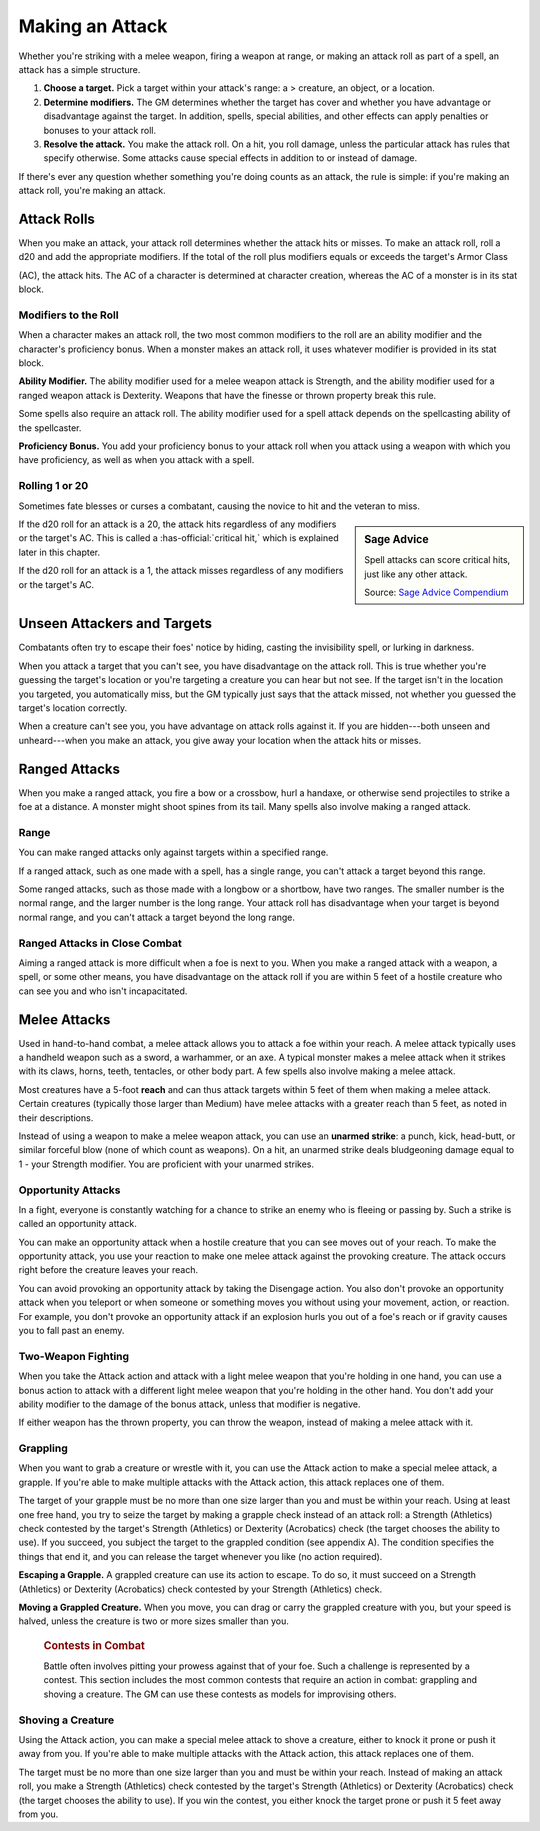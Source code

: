 
.. _srd:making-an-attack:

Making an Attack
----------------

Whether you're striking with a melee weapon, firing a weapon at range,
or making an attack roll as part of a spell, an attack has a simple
structure.

1.  **Choose a target.** Pick a target within your attack's range: a >
    creature, an object, or a location.

2.  **Determine modifiers.** The GM determines
    whether the target has cover and whether you have advantage or
    disadvantage against the target. In addition, spells, special
    abilities, and other effects can apply penalties or bonuses to your
    attack roll.

3.  **Resolve the attack.** You make the attack roll. On a
    hit, you roll damage, unless the particular attack has rules that
    specify otherwise. Some attacks cause special effects in addition to
    or instead of damage.

If there's ever any question whether something you're doing counts as an
attack, the rule is simple: if you're making an attack roll, you're
making an attack.

Attack Rolls
~~~~~~~~~~~~

When you make an attack, your attack roll determines whether the attack
hits or misses. To make an attack roll, roll a d20 and add the
appropriate modifiers. If the total of the roll plus modifiers equals or
exceeds the target's Armor Class

(AC), the attack hits. The AC of a character is determined at character
creation, whereas the AC of a monster is in its stat block.

Modifiers to the Roll
^^^^^^^^^^^^^^^^^^^^^

When a character makes an attack roll, the two most common modifiers to
the roll are an ability modifier and the character's proficiency bonus.
When a monster makes an attack roll, it uses whatever modifier is
provided in its stat block.

**Ability Modifier.** The ability modifier used for a melee weapon
attack is Strength, and the ability modifier used for a ranged weapon
attack is Dexterity. Weapons that have the finesse or thrown property
break this rule.

Some spells also require an attack roll. The ability modifier used for a
spell attack depends on the spellcasting ability of the spellcaster.

**Proficiency Bonus.** You add your proficiency bonus to your attack
roll when you attack using a weapon with which you have proficiency, as
well as when you attack with a spell.

Rolling 1 or 20
^^^^^^^^^^^^^^^

Sometimes fate blesses or curses a combatant, causing the novice to hit
and the veteran to miss.

.. sidebar:: Sage Advice
    :class: official

    Spell attacks can score critical hits, just like any other attack.
    
    .. rst-class:: source

    Source: `Sage Advice Compendium <http://media.wizards.com/2015/downloads/dnd/SA_Compendium_1.01.pdf>`_

If the d20 roll for an attack is a 20, the attack hits regardless of any
modifiers or the target's AC. This is called a :has-official:`critical hit,` which is
explained later in this chapter.

If the d20 roll for an attack is a 1, the attack misses regardless of
any modifiers or the target's AC.

Unseen Attackers and Targets
~~~~~~~~~~~~~~~~~~~~~~~~~~~~

Combatants often try to escape their foes' notice by hiding, casting the
invisibility spell, or lurking in darkness.

When you attack a target that you can't see, you have disadvantage on
the attack roll. This is true whether you're guessing the target's
location or you're targeting a creature you can hear but not see. If the
target isn't in the location you targeted, you automatically miss, but
the GM typically just says that the attack missed, not whether you
guessed the target's location correctly.

When a creature can't see you, you have advantage on attack rolls
against it. If you are hidden---both unseen and unheard---when you make an
attack, you give away your location when the attack hits or misses.

Ranged Attacks
~~~~~~~~~~~~~~

When you make a ranged attack, you fire a bow or a crossbow, hurl a
handaxe, or otherwise send projectiles to strike a foe at a distance. A
monster might shoot spines from its tail. Many spells also involve
making a ranged attack.

Range
^^^^^

You can make ranged attacks only against targets within a specified
range.

If a ranged attack, such as one made with a spell, has a single range,
you can't attack a target beyond this range.

Some ranged attacks, such as those made with a longbow or a shortbow,
have two ranges. The smaller number is the normal range, and the larger
number is the long range. Your attack roll has disadvantage when your
target is beyond normal range, and you can't attack a target beyond the
long range.

Ranged Attacks in Close Combat
^^^^^^^^^^^^^^^^^^^^^^^^^^^^^^

Aiming a ranged attack is more difficult when a foe is next to you. When
you make a ranged attack with a weapon, a spell, or some other means,
you have disadvantage on the attack roll if you are within 5 feet of a
hostile creature who can see you and who isn't incapacitated.

Melee Attacks
~~~~~~~~~~~~~

Used in hand-to-hand combat, a melee attack allows you to attack a foe
within your reach. A melee attack typically uses a handheld weapon such
as a sword, a warhammer, or an axe. A typical monster makes a melee
attack when it strikes with its claws, horns, teeth, tentacles, or other
body part. A few spells also involve making a melee attack.

Most creatures have a 5-foot **reach** and can thus
attack targets within 5 feet of them when making a melee attack. Certain
creatures (typically those larger than Medium) have melee attacks with a
greater reach than 5 feet, as noted in their descriptions.

Instead of using a weapon to make a melee weapon attack, you can use an
**unarmed strike**: a punch, kick, head-butt, or similar forceful blow
(none of which count as weapons). On a hit, an unarmed strike deals
bludgeoning damage equal to 1 -  your Strength modifier. You are proficient with your unarmed strikes.

Opportunity Attacks
^^^^^^^^^^^^^^^^^^^

In a fight, everyone is constantly watching for a chance to strike an
enemy who is fleeing or passing by. Such a strike is called an
opportunity attack.

You can make an opportunity attack when a hostile creature that you can
see moves out of your reach. To make the opportunity attack, you use
your reaction to make one melee attack against the provoking creature.
The attack occurs right before the creature leaves your reach.

You can avoid provoking an opportunity attack by taking the Disengage
action. You also don't provoke an opportunity attack when you teleport
or when someone or something moves you without using your movement,
action, or reaction. For example, you don't provoke an opportunity
attack if an explosion hurls you out of a foe's reach or if gravity
causes you to fall past an enemy.

Two-Weapon Fighting
^^^^^^^^^^^^^^^^^^^

When you take the Attack action and attack with a light melee weapon
that you're holding in one hand, you can use a bonus action to attack
with a different light melee weapon that you're holding in the other
hand. You don't add your ability modifier to the damage of the bonus
attack, unless that modifier is negative.

If either weapon has the thrown property, you can throw the weapon,
instead of making a melee attack with it.

Grappling
^^^^^^^^^

When you want to grab a creature or wrestle with it, you can use the
Attack action to make a special melee attack, a grapple. If you're able
to make multiple attacks with the Attack action, this attack replaces
one of them.

The target of your grapple must be no more than one size larger than you
and must be within your reach. Using at least one free hand, you try to
seize the target by making a grapple check instead of an attack roll: a
Strength (Athletics) check contested by the target's Strength
(Athletics) or Dexterity (Acrobatics) check (the target chooses the
ability to use). If you succeed, you subject the target to the grappled
condition (see appendix A). The condition specifies the things that end
it, and you can release the target whenever you like (no action
required).

**Escaping a Grapple.** A grappled creature can use
its action to escape. To do so, it must succeed on a Strength
(Athletics) or Dexterity (Acrobatics) check contested by your Strength
(Athletics) check.

**Moving a Grappled Creature.** When you move, you can drag or carry
the grappled creature with you, but your speed is halved, unless the
creature is two or more sizes smaller than you.


    .. rubric:: Contests in Combat
       :name: contests-in-combat

    Battle often involves pitting your prowess against that of your foe.
    Such a challenge is represented by a contest. This section includes
    the most common contests that require an action in combat: grappling
    and shoving a creature. The GM can use these contests as models for
    improvising others.

Shoving a Creature
^^^^^^^^^^^^^^^^^^

Using the Attack action, you can make a special melee attack to shove a
creature, either to knock it prone or push it away from you. If you're
able to make multiple attacks with the Attack action, this attack
replaces one of them.

The target must be no more than one size larger than you and must be
within your reach. Instead of making an attack roll, you make a Strength
(Athletics) check contested by the target's Strength (Athletics) or
Dexterity (Acrobatics) check (the target chooses the ability to use). If
you win the contest, you either knock the target prone or push it 5 feet
away from you.
